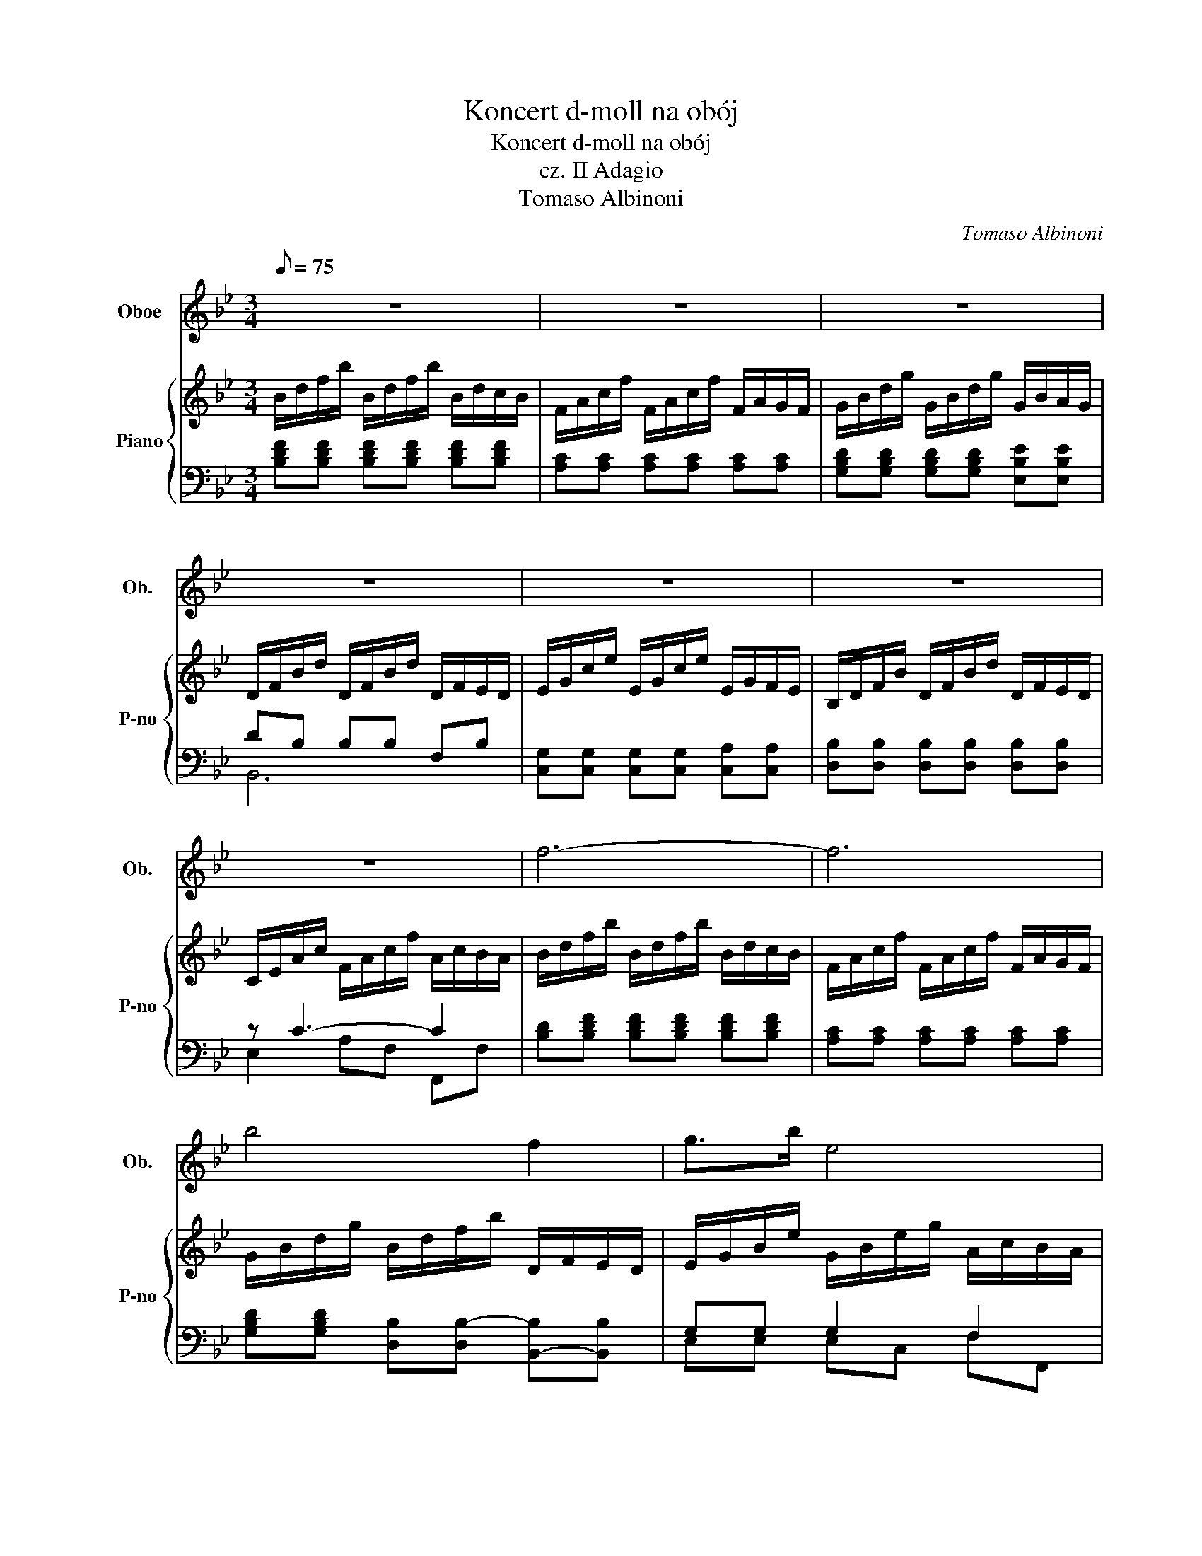 X:1
T:Koncert d-moll na obój
T:Koncert d-moll na obój
T:cz. II Adagio
T:Tomaso Albinoni
C:Tomaso Albinoni
%%score 1 { ( 2 5 ) | ( 3 4 ) }
L:1/8
Q:1/8=75
M:3/4
K:Bb
V:1 treble nm="Oboe" snm="Ob."
V:2 treble nm="Piano" snm="P-no"
V:5 treble 
V:3 bass 
V:4 bass 
V:1
 z6 | z6 | z6 | z6 | z6 | z6 | z6 | f6- | f6 | b4 f2 | g>b e4 | d4 z2 | z6 | z6 | z6 | z6 | f6- | %17
 f6 | b4 f2 | g>b e4 | d4 g2- | gc' c'a f2- | fb bg g/=e/f/g/ | a>f bg/=e/ c'>f | d/b/a/g/ a2 g2 | %25
 f4 f2- | fb/g/ e4- | e/c/a/f/ d4- | dg/e/ c4- | c/A/f/d/ B4- | Be/c/ AA/c/ a2- | ad/B/ GB/d/ g2- | %32
 ge dc/B/ A2 | G2 B2 d3/2c/4d/4 | e6- | e2 A2 c3/2B/4c/4 | d6- | d2 BG g2 | ^c3 c d2- | db =e4 | %40
 d4 z2 | z6 | f6- | f6 | b4 f2 | g>b e4 | d4 g2- | gc' c'a f2- | fb bg ge | e3 c d2- | de d2 c2 | %51
 B4 g2- | gc' c'a f2- | fb bg ge | e3 c d2- | de d2 c2 | B6 | z6 | z6 | z6 | z6 | z6 | z6 | z6 |] %64
V:2
 B/d/f/b/ B/d/f/b/ B/d/c/B/ | F/A/c/f/ F/A/c/f/ F/A/G/F/ | G/B/d/g/ G/B/d/g/ G/B/A/G/ | %3
 D/F/B/d/ D/F/B/d/ D/F/E/D/ | E/G/c/e/ E/G/c/e/ E/G/F/E/ | B,/D/F/B/ D/F/B/d/ D/F/E/D/ | %6
 C/E/A/c/ F/A/c/f/ A/c/B/A/ | B/d/f/b/ B/d/f/b/ B/d/c/B/ | F/A/c/f/ F/A/c/f/ F/A/G/F/ | %9
 G/B/d/g/ B/d/f/b/ D/F/E/D/ | E/G/B/e/ G/B/e/g/ A/c/B/A/ | B/d/f/b/ B/d/f/b/ B/d/c/B/ | %12
 F/A/c/f/ F/A/c/f/ F/A/G/F/ | G/B/d/g/ G/B/d/g/ G/B/A/G/ | D/F/B/d/ D/F/B/d/ D/F/E/D/ | %15
 E/G/c/e/ F/A/c/f/ A/c/B/A/ | B/d/f/b/ B/d/f/b/ B/d/c/B/ | F/A/c/f/ F/A/c/f/ F/A/G/F/ | %18
 G/B/d/g/ B/d/f/b/ D/F/E/D/ | E/G/B/e/ G/B/e/g/ A/c/B/A/ | B/d/f/b/ D/F/B/d/ B/d/c/B/ | %21
 c/=e/g/c'/ F/A/c/f/ A/c/B/A/ | B/d/f/b/ G/B/=e/g/ =E/G/F/E/ | F/A/c/f/ G/B/=e/g/ A/c/B/A/ | %24
 B/d/f/b/ c/f/g/f/ c/=e/f/e/ | F/A/c/f/ F/A/c/f/ F/A/G/F/ | G/B/e/g/ G/B/e/g/ E/G/F/E/ | %27
 F/A/c/f/ B/d/f/b/ B/d/c/B/ | E/G/c/e/ G/c/e/g/ A/c/B/A/ | D/F/B/d/ D/F/B/d/ G/B/A/G/ | %30
 C/E/c/e/ F/A/c/f/ A/c/B/A/ | B,/D/G/B/ D/B/d/g/ G/B/A/G/ | e/g/a/g/ G/g/a/g/ D/^f/g/f/ | %33
 G/B/d/g/ G/B/d/g/ G/B/A/G/ | C/E/G/c/ C/E/G/c/ C/B/A/G/ | F/A/c/f/ F/A/c/f/ F/e/d/c/ | %36
 B,/D/F/B/ D/F/B/d/ D/c/B/A/ | G/B/d/g/ G/B/d/g/ G/f/=e/d/ | A/^c/=e/a/ =E/G/c/e/ F/A/G/F/ | %39
 G/B/d/g/ A/d/=e/d/ =E/^c/d/c/ | D/F/A/d/ D/F/A/d/ D/F/E/D/ | C/E/G/c/ C/E/G/c/ C/E/D/C/ | %42
 B/d/f/b/ B/d/f/b/ B/d/c/B/ | F/A/c/f/ F/A/c/f/ F/A/G/F/ | G/B/d/g/ B/d/g/b/ D/F/E/D/ | %45
 E/G/B/e/ G/B/e/g/ A/c/B/A/ | B/d/f/b/ D/F/B/d/ B/d/c/B/ | c/e/g/c'/ F/A/c/f/ A/c/B/A/ | %48
 B/d/f/b/ G/B/e/g/ E/G/F/E/ | F/A/c/e/ A/c/e/a/ B/d/c/B/ | G/B/e/g/ A/B/c/B/ F/A/B/A/ | %51
 B/d/f/b/ D/F/B/d/ B/d/c/B/ | c/e/g/c'/ F/A/c/f/ A/c/B/A/ | B/d/f/b/ G/B/e/g/ E/G/F/E/ | %54
 F/A/c/e/ A/c/e/a/ B/d/c/B/ | G/B/e/g/ A/B/c/B/ F/A/B/A/ | B/d/f/b/ B/d/f/b/ B/d/c/B/ | %57
 F/A/c/f/ F/A/c/f/ F/A/G/F/ | G/B/d/g/ G/B/d/g/ G/B/A/G/ | D/F/B/d/ D/F/B/d/ D/F/E/D/ | %60
 E/G/c/e/ E/G/c/e/ E/G/F/E/ | B,/D/F/B/ D/F/B/d/ D/F/E/D/ | E/F/G/A/ B2 GA | [DB]6 |] %64
V:3
 [B,DF][B,DF] [B,DF][B,DF] [B,DF][B,DF] | [A,C][A,C] [A,C][A,C] [A,C][A,C] | %2
 [G,B,D][G,B,D] [G,B,D][G,B,D] [E,B,E][E,B,E] | DB, B,B, F,B, | %4
 [C,G,][C,G,] [C,G,][C,G,] [C,A,][C,A,] | [D,B,][D,B,] [D,B,][D,B,] [D,B,][D,B,] | z C3- C2 | %7
 [B,D][B,DF] [B,DF][B,DF] [B,DF][B,DF] | [A,C][A,C] [A,C][A,C] [A,C][A,C] | %9
 [G,B,D][G,B,D] [D,B,][D,B,-] [B,,-B,][B,,B,] | G,G, G,2 F,2 | %11
 [B,DF][B,DF] [B,DF][B,DF] [B,DF][B,DF] | [A,C][A,C] [A,C][A,C] [A,C][A,C] | %13
 [G,B,D][G,B,D] [G,B,D][G,B,D] [E,B,E][E,B,E] | DB, B,B, F,B, | %15
 [C,G,][C,G,] [A,,C][A,,C] [F,C][F,C] | [B,D][B,DF] [B,DF][B,DF] [B,DF][B,DF] | %17
 [A,C][A,C] [A,C][A,C] [A,C][A,C] | [G,B,D][G,B,D] [D,B,][D,B,-] [B,,-B,][B,,B,] | %19
 G,G,- G,G, F,2- | F,B, B,D [B,DG][B,DG] | [A,=EG][A,EG] [A,CF][A,CF] [A,CF][A,CF] | %22
 [G,DF][G,DF] [G,B,=E][G,B,E] [C,G,B,][C,G,B,] | A,2 B,2 A,D | DD F2 =EE | %25
 [F,C][F,C] [F,C][F,C] [A,C][A,C] | [G,B,F][G,B,E] [G,B,E][G,B,E] CC | %27
 [A,CE][A,CE] [B,D][B,D] [D,B,][D,D] | [E,G,D][E,G,C] [E,G,C][E,G,C] [C,A,][C,C] | %29
 [D,F,C][D,F,B,] [D,F,B,][D,F,B,] [B,,G,][B,,B,] | [C,G,B,][C,G,B,] [F,A,][F,A,] [^F,A,][F,A,] | %31
 G,G, [B,,G,][B,,G,] [B,,G,][B,,G,] | G,2 G,2 D,2 | [G,B,][G,B,] [G,B,][G,B,] [B,D][B,D] | %34
 CC CC, E,E, | [F,A,][F,A,] [F,A,][F,A,] [A,C][A,C] | B,B, B,B,, [F,A,][F,A,] | G,2 G,3 B, | A,6 | %39
 B,B, A,4- | A,4 B,2 | C6 | [B,D][B,DF] [B,DF][B,DF] [B,DF][B,DF] | %43
 [A,C][A,C] [A,C][A,C] [A,C][A,C] | [G,B,][G,B,] [D,B,][D,B,-] [B,,-B,][B,,B,] | G,G,- G,G, F,2- | %46
 F,B, B,D [B,DG][B,DG] | [A,EG][A,EG] [A,CF][A,CF] [A,CF][A,CF] | %48
 [G,DF][G,DF] [G,B,E][G,B,E] [C,C][C,C] | A,A, A,A, D2- | DC- C4 | B,D DD [B,DG][B,DG] | %52
 [A,EG][A,EG] [A,CF][A,CF] [A,CF][A,CF] | [G,DF][G,DF] [G,B,E][G,B,E] [C,C][C,C] | A,A, A,A, D2- | %55
 DC- C4 | [B,,B,][B,D] [B,DF][B,DF] [B,DF][B,DF] | [A,C][A,C] [A,C][A,C] [A,C][A,C] | %58
 [G,B,D][B,D] [B,D][B,D] [E,B,E][E,B,E] | DB, B,B, F,B, | [C,G,][C,G,] [C,G,][C,G,] [C,A,][C,A,] | %61
 [D,B,][D,B,] [D,B,][D,B,] [D,B,][D,B,] | CE B,2 C2 | [B,,B,]6 |] %64
V:4
 x6 | x6 | x6 | B,,6 | x6 | x6 | E,2 A,F, F,,F, | x6 | x6 | x6 | E,E, E,C, F,F,, | x6 | x6 | x6 | %14
 B,,6 | x6 | x6 | x6 | x6 | E,E, C,C, F,F,, | B,,2 B,B, z2 | x6 | x6 | F,A, G,C- CF, | B,D CB, CC | %25
 x6 | x6 | x6 | x6 | x6 | x6 | x6 | C,C, G,,C, D,D,, | x6 | x6 | x6 | x6 | G,G, G,B,, B,,G,, | %38
 A,,A, G,G, F,D, | G,G, A,G, A,A,, | D,D, D,D, B,,B,, | E,E, C,C, A,,F, | x6 | x6 | x6 | %45
 E,E, E,C, F,F,, | B,,2 B,B, z2 | x6 | x6 | F,F, F,F, B,D, | E,2 F,E, F,F,, | B,,B, B,B, z2 | x6 | %53
 x6 | F,F, F,F, B,D, | E,2 F,E, F,F,, | x6 | x6 | x6 | B,,6 | x6 | x6 | C,C, D,D, E,F, | x6 |] %64
V:5
 x6 | x6 | x6 | x6 | x6 | x6 | x6 | x6 | x6 | x6 | x6 | x6 | x6 | x6 | x6 | x6 | x6 | x6 | x6 | %19
 x6 | x6 | x6 | x6 | x6 | x6 | x6 | x6 | x6 | x6 | x6 | x6 | x6 | x6 | x6 | x6 | x6 | x6 | x6 | %38
 x6 | x6 | x6 | x6 | x6 | x6 | x6 | x6 | x6 | x6 | x6 | x6 | x6 | x6 | x6 | x6 | x6 | x6 | x6 | %57
 x6 | x6 | x6 | x6 | x6 | E2 DF E2 | x6 |] %64

